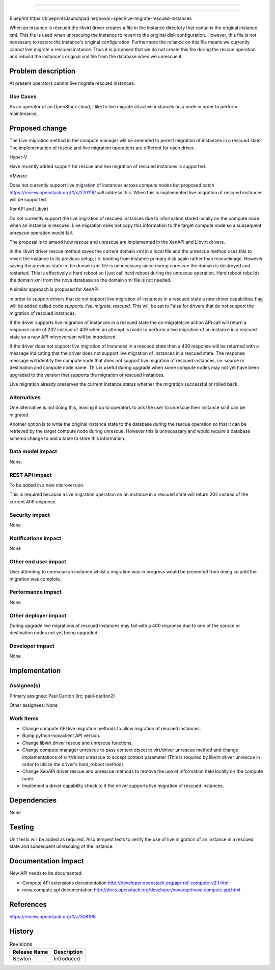 ..
 This work is licensed under a Creative Commons Attribution 3.0 Unported
 License.

 http://creativecommons.org/licenses/by/3.0/legalcode

============================================================

============================================================

Blueprint:https://blueprints.launchpad.net/nova/+spec/live-migrate-rescued-instances

When an instance is rescued the libvirt driver creates a file in the
instance directory that contains the original instance xml. This file
is used when unrescuing the instance to revert to the original disk
configuration. However, this file is not necessary to restore the
instance's original configuration. Furthermore the reliance on this
file means we currently cannot live migrate a rescued instance.  Thus
it is proposed that we do not create this file during the rescue
operation and rebuild the instance's original xml file from the
database when we unrescue it.

Problem description
===================

At present operators cannot live migrate rescued instances.

Use Cases
----------

As an operator of an OpenStack cloud, I like to live migrate all
active instances on a node in order to perform maintenance.

Proposed change
===============

The Live migration method in the compute manager will be amended to
permit migration of instances in a rescued state. The implementation
of rescue and live migration operations are different for each driver.

Hyper-V

Have recently added support for rescue and live migration of rescued
instances is supported.

VMware

Does not currently support live migration of instances across compute
nodes but proposed patch https://review.openstack.org/#/c/270116/ will
address this. When this is implemented live migration of rescued
instances will be supported.

XenAPI and Libvirt

Do not currently support the live migration of rescued instances due
to information stored locally on the compute node when an instance is
rescued. Live migration does not copy this information to the target
compute node so a subsequent unrescue operation would fail.

The proposal is to amend how rescue and unrescue are implemented in
the XenAPI and Libvirt drivers.

In the libvirt driver rescue method  saves the current domain xml in a
local file and the unrescue method uses this to revert the instance to
its previous setup, i.e. booting from instance primary disk again
rather than rescueimage. However saving the previous state in the
domain xml file is unnecessary since during unrescue the domain is
destroyed and restarted. This is effectively a hard reboot so I just
call hard reboot during the unrescue operation.  Hard reboot rebuilds
the domain xml from the nova database so the domain xml file is not
needed.

A similar approach is proposed for XenAPI.

in order to support drivers that do not support live migration of
instances in a rescued state a new driver capabilities flag will be
added called code:`supports_live_migrate_rescued`. This will be set to
False for drivers that do not support the migration of rescued
instances.

If the driver supports live migration of instances in a rescued state
the os-migrateLive action API call will return a response code of 202
instead of 409 when an attempt is made to perform a live migration of
an instance in a rescued state so a new API microversion will be
introduced.

If the driver does not support live migration of instances in a rescued
state then a 400 response will be returned with a message indicating
that the driver does not support live migration of instances in a
rescued state. The response message will identify the compute node
that does not support live migration of rescued instances, i.e.
source or destination and compute node name. This is useful during
upgrade when some compute nodes may not yet have been upgraded to
the version that supports the migration of rescued instances.

Live migration already preserves the current instance status whether
the migration successful or rolled back.

Alternatives
------------

One alternative is not doing this, leaving it up to operators to ask
the user to unrescue their instance so it can be migrated.

Another option is to write the original instance state to the database
during the rescue operation so that it can be retrieved by the target
compute node during unrescue. However this is unnecessary and would
require a database schema change to add a table to store this
information.

Data model impact
-----------------

None.

REST API impact
---------------

To be added in a new microversion.

This is required because a live migration operation on an instance in
a rescued state will return 202 instead of the current 409 response.

Security impact
---------------

None

Notifications impact
--------------------

None

Other end user impact
---------------------

User attemting to unrescue an instance whilst a migration was in
progress would be prevented from doing so until the migration was
complete.

Performance Impact
------------------

None

Other deployer impact
---------------------

During upgrade live migrations of rescued instances may fail with a
400 response due to one of the source or destination nodes not yet
being upgraded.

Developer impact
----------------

None

Implementation
==============

Assignee(s)
-----------

Primary assignee:
Paul Carlton (irc: paul-carlton2)

Other assignees:
None

Work Items
----------

* Change compute API live migration methods to allow migration of
  rescued instances.
* Bump python-novaclient API version.
* Change libvirt driver rescue and unrescue functions.
* Change compute manager unrescue to pass context object to virt/driver
  unrescue method and change implementations of virt/driver unrescue to
  accept context parameter (This is required by libvirt driver unrescue
  in order to utilize the driver's hard_reboot method)
* Change XenAPI driver rescue and unrescue methods to remove the use of
  information held locally on the compute node.
* Implement a driver capability check to if the driver supports live
  migration of rescued instances.

Dependencies
============

None

Testing
=======

Unit tests will be added as required.
Also tempest tests to verify the use of live migration of an instance
in a rescued state and subsequent unrescuing of the instance.

Documentation Impact
====================

New API needs to be documented:

* Compute API extensions documentation
  http://developer.openstack.org/api-ref-compute-v2.1.html

* nova.compute.api documentation
  http://docs.openstack.org/developer/nova/api/nova.compute.api.html

References
==========

https://review.openstack.org/#/c/308198

History
=======

.. list-table:: Revisions
   :header-rows: 1

   * - Release Name
     - Description
   * - Newton
     - Introduced

